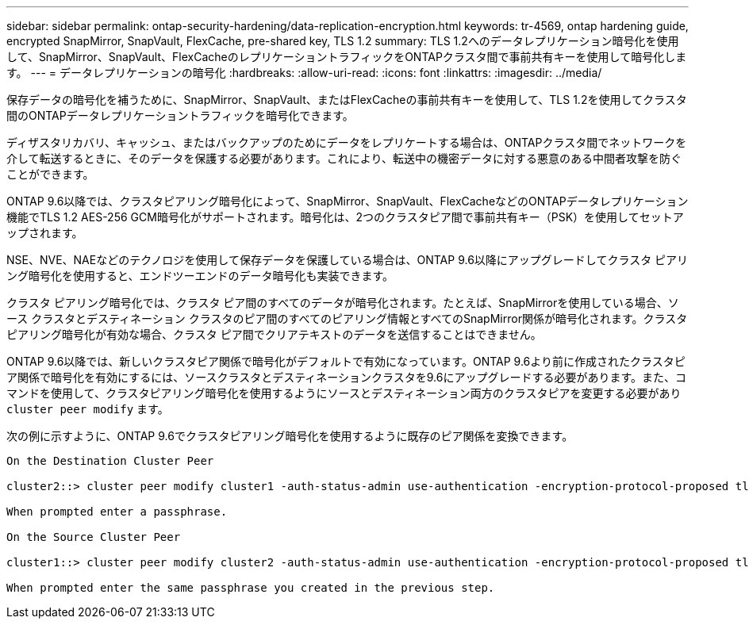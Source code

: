 ---
sidebar: sidebar 
permalink: ontap-security-hardening/data-replication-encryption.html 
keywords: tr-4569, ontap hardening guide, encrypted SnapMirror, SnapVault, FlexCache, pre-shared key, TLS 1.2 
summary: TLS 1.2へのデータレプリケーション暗号化を使用して、SnapMirror、SnapVault、FlexCacheのレプリケーショントラフィックをONTAPクラスタ間で事前共有キーを使用して暗号化します。 
---
= データレプリケーションの暗号化
:hardbreaks:
:allow-uri-read: 
:icons: font
:linkattrs: 
:imagesdir: ../media/


[role="lead"]
保存データの暗号化を補うために、SnapMirror、SnapVault、またはFlexCacheの事前共有キーを使用して、TLS 1.2を使用してクラスタ間のONTAPデータレプリケーショントラフィックを暗号化できます。

ディザスタリカバリ、キャッシュ、またはバックアップのためにデータをレプリケートする場合は、ONTAPクラスタ間でネットワークを介して転送するときに、そのデータを保護する必要があります。これにより、転送中の機密データに対する悪意のある中間者攻撃を防ぐことができます。

ONTAP 9.6以降では、クラスタピアリング暗号化によって、SnapMirror、SnapVault、FlexCacheなどのONTAPデータレプリケーション機能でTLS 1.2 AES-256 GCM暗号化がサポートされます。暗号化は、2つのクラスタピア間で事前共有キー（PSK）を使用してセットアップされます。

NSE、NVE、NAEなどのテクノロジを使用して保存データを保護している場合は、ONTAP 9.6以降にアップグレードしてクラスタ ピアリング暗号化を使用すると、エンドツーエンドのデータ暗号化も実装できます。

クラスタ ピアリング暗号化では、クラスタ ピア間のすべてのデータが暗号化されます。たとえば、SnapMirrorを使用している場合、ソース クラスタとデスティネーション クラスタのピア間のすべてのピアリング情報とすべてのSnapMirror関係が暗号化されます。クラスタ ピアリング暗号化が有効な場合、クラスタ ピア間でクリアテキストのデータを送信することはできません。

ONTAP 9.6以降では、新しいクラスタピア関係で暗号化がデフォルトで有効になっています。ONTAP 9.6より前に作成されたクラスタピア関係で暗号化を有効にするには、ソースクラスタとデスティネーションクラスタを9.6にアップグレードする必要があります。また、コマンドを使用して、クラスタピアリング暗号化を使用するようにソースとデスティネーション両方のクラスタピアを変更する必要があり `cluster peer modify` ます。

次の例に示すように、ONTAP 9.6でクラスタピアリング暗号化を使用するように既存のピア関係を変換できます。

[listing]
----
On the Destination Cluster Peer

cluster2::> cluster peer modify cluster1 -auth-status-admin use-authentication -encryption-protocol-proposed tls-psk

When prompted enter a passphrase.

On the Source Cluster Peer

cluster1::> cluster peer modify cluster2 -auth-status-admin use-authentication -encryption-protocol-proposed tls-psk

When prompted enter the same passphrase you created in the previous step.
----